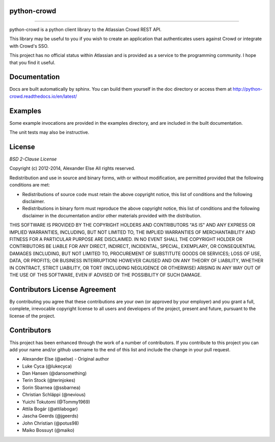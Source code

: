 python-crowd
============

.. image:: https://img.shields.io/pypi/pyversions/crowd.svg
        :target: https://pypi.python.org/pypi/jira/

.. image:: https://img.shields.io/pypi/l/crowd.svg
        :target: https://pypi.python.org/pypi/crowd/

.. image:: https://img.shields.io/pypi/dm/crowd.svg
        :target: https://pypi.python.org/pypi/crowd/

------------

.. image:: https://api.travis-ci.org/pycontribs/python-crowd.svg?branch=master
        :target: https://travis-ci.org/pycontribs/python-crowd

.. image:: https://img.shields.io/pypi/status/crowd.svg
        :target: https://pypi.python.org/pypi/crowd/

.. image:: https://img.shields.io/coveralls/pycontribs/crowd.svg
        :target: https://coveralls.io/r/pycontribs/crowd

python-crowd is a python client library to the Atlassian Crowd REST API.

This library may be useful to you if you wish to create an application
that authenticates users against Crowd or integrate with Crowd's SSO.

This project has no official status within Atlassian and is provided as
a service to the programming community. I hope that you find it useful.

Documentation
=============

Docs are built automatically by sphinx. You can build them yourself
in the doc directory or access them at
http://python-crowd.readthedocs.io/en/latest/

Examples
========

Some example invocations are provided in the examples directory, and
are included in the built documentation.

The unit tests may also be instructive.

License
=======
*BSD 2-Clause License*

Copyright (c) 2012-2014, Alexander Else
All rights reserved.

Redistribution and use in source and binary forms, with or without 
modification, are permitted provided that the following conditions 
are met:

* Redistributions of source code must retain the above copyright notice, 
  this list of conditions and the following disclaimer.
* Redistributions in binary form must reproduce the above copyright 
  notice, this list of conditions and the following disclaimer in the 
  documentation and/or other materials provided with the distribution.

THIS SOFTWARE IS PROVIDED BY THE COPYRIGHT HOLDERS AND CONTRIBUTORS 
"AS IS" AND ANY EXPRESS OR IMPLIED WARRANTIES, INCLUDING, BUT NOT 
LIMITED TO, THE IMPLIED WARRANTIES OF MERCHANTABILITY AND FITNESS 
FOR A PARTICULAR PURPOSE ARE DISCLAIMED. IN NO EVENT SHALL THE 
COPYRIGHT HOLDER OR CONTRIBUTORS BE LIABLE FOR ANY DIRECT, INDIRECT,
INCIDENTAL, SPECIAL, EXEMPLARY, OR CONSEQUENTIAL DAMAGES (INCLUDING, 
BUT NOT LIMITED TO, PROCUREMENT OF SUBSTITUTE GOODS OR SERVICES; LOSS 
OF USE, DATA, OR PROFITS; OR BUSINESS INTERRUPTION) HOWEVER CAUSED AND 
ON ANY THEORY OF LIABILITY, WHETHER IN CONTRACT, STRICT LIABILITY, OR 
TORT (INCLUDING NEGLIGENCE OR OTHERWISE) ARISING IN ANY WAY OUT OF THE 
USE OF THIS SOFTWARE, EVEN IF ADVISED OF THE POSSIBILITY OF SUCH 
DAMAGE.

Contributors License Agreement
==============================

By contributing you agree that these contributions are your own (or approved by your employer) and you grant a full, complete, irrevocable copyright license to all users and developers of the project, present and future, pursuant to the license of the project.

Contributors
============

This project has been enhanced through the work of a number of contributors.
If you contribute to this project you can add your name and/or github username
to the end of this list and include the change in your pull request.

* Alexander Else (@aelse) - Original author
* Luke Cyca (@lukecyca)
* Dan Hansen (@dansomething)
* Terin Stock (@terinjokes)
* Sorin Sbarnea (@ssbarnea)
* Christian Schläppi (@nevious)
* Yuichi Tokutomi (@Tommy1969)
* Attila Bogár (@attilabogar)
* Jascha Geerds (@jgeerds)
* John Christian (@potus98)
* Maiko Bossuyt (@maiko)
